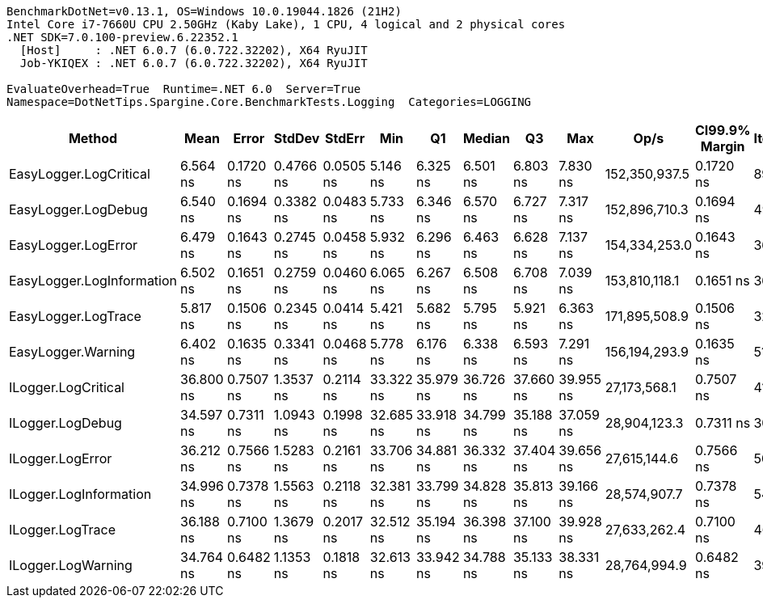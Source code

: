 ....
BenchmarkDotNet=v0.13.1, OS=Windows 10.0.19044.1826 (21H2)
Intel Core i7-7660U CPU 2.50GHz (Kaby Lake), 1 CPU, 4 logical and 2 physical cores
.NET SDK=7.0.100-preview.6.22352.1
  [Host]     : .NET 6.0.7 (6.0.722.32202), X64 RyuJIT
  Job-YKIQEX : .NET 6.0.7 (6.0.722.32202), X64 RyuJIT

EvaluateOverhead=True  Runtime=.NET 6.0  Server=True  
Namespace=DotNetTips.Spargine.Core.BenchmarkTests.Logging  Categories=LOGGING  
....
[options="header"]
|===
|                     Method|       Mean|      Error|     StdDev|     StdErr|        Min|         Q1|     Median|         Q3|        Max|           Op/s|  CI99.9% Margin|  Iterations|  Kurtosis|  MValue|  Skewness|  Rank|  LogicalGroup|  Baseline|  Code Size|  Allocated
|     EasyLogger.LogCritical|   6.564 ns|  0.1720 ns|  0.4766 ns|  0.0505 ns|   5.146 ns|   6.325 ns|   6.501 ns|   6.803 ns|   7.830 ns|  152,350,937.5|       0.1720 ns|       89.00|     4.032|   3.120|   -0.0361|     2|             *|        No|      124 B|          -
|        EasyLogger.LogDebug|   6.540 ns|  0.1694 ns|  0.3382 ns|  0.0483 ns|   5.733 ns|   6.346 ns|   6.570 ns|   6.727 ns|   7.317 ns|  152,896,710.3|       0.1694 ns|       49.00|     2.926|   2.000|   -0.0027|     2|             *|        No|      114 B|          -
|        EasyLogger.LogError|   6.479 ns|  0.1643 ns|  0.2745 ns|  0.0458 ns|   5.932 ns|   6.296 ns|   6.463 ns|   6.628 ns|   7.137 ns|  154,334,253.0|       0.1643 ns|       36.00|     2.657|   2.000|    0.2020|     2|             *|        No|      124 B|          -
|  EasyLogger.LogInformation|   6.502 ns|  0.1651 ns|  0.2759 ns|  0.0460 ns|   6.065 ns|   6.267 ns|   6.508 ns|   6.708 ns|   7.039 ns|  153,810,118.1|       0.1651 ns|       36.00|     1.933|   2.167|    0.1099|     2|             *|        No|      114 B|          -
|        EasyLogger.LogTrace|   5.817 ns|  0.1506 ns|  0.2345 ns|  0.0414 ns|   5.421 ns|   5.682 ns|   5.795 ns|   5.921 ns|   6.363 ns|  171,895,508.9|       0.1506 ns|       32.00|     2.829|   2.000|    0.5606|     1|             *|        No|      111 B|          -
|         EasyLogger.Warning|   6.402 ns|  0.1635 ns|  0.3341 ns|  0.0468 ns|   5.778 ns|   6.176 ns|   6.338 ns|   6.593 ns|   7.291 ns|  156,194,293.9|       0.1635 ns|       51.00|     2.856|   3.059|    0.4391|     2|             *|        No|      114 B|          -
|        ILogger.LogCritical|  36.800 ns|  0.7507 ns|  1.3537 ns|  0.2114 ns|  33.322 ns|  35.979 ns|  36.726 ns|  37.660 ns|  39.955 ns|   27,173,568.1|       0.7507 ns|       41.00|     3.156|   2.000|   -0.1365|     4|             *|        No|      351 B|          -
|           ILogger.LogDebug|  34.597 ns|  0.7311 ns|  1.0943 ns|  0.1998 ns|  32.685 ns|  33.918 ns|  34.799 ns|  35.188 ns|  37.059 ns|   28,904,123.3|       0.7311 ns|       30.00|     2.526|   2.000|    0.0692|     3|             *|        No|      351 B|          -
|           ILogger.LogError|  36.212 ns|  0.7566 ns|  1.5283 ns|  0.2161 ns|  33.706 ns|  34.881 ns|  36.332 ns|  37.404 ns|  39.656 ns|   27,615,144.6|       0.7566 ns|       50.00|     2.063|   3.200|    0.2007|     4|             *|        No|      351 B|          -
|     ILogger.LogInformation|  34.996 ns|  0.7378 ns|  1.5563 ns|  0.2118 ns|  32.381 ns|  33.799 ns|  34.828 ns|  35.813 ns|  39.166 ns|   28,574,907.7|       0.7378 ns|       54.00|     3.017|   2.000|    0.6964|     3|             *|        No|      351 B|          -
|           ILogger.LogTrace|  36.188 ns|  0.7100 ns|  1.3679 ns|  0.2017 ns|  32.512 ns|  35.194 ns|  36.398 ns|  37.100 ns|  39.928 ns|   27,633,262.4|       0.7100 ns|       46.00|     3.301|   2.125|    0.0633|     4|             *|        No|      348 B|          -
|         ILogger.LogWarning|  34.764 ns|  0.6482 ns|  1.1353 ns|  0.1818 ns|  32.613 ns|  33.942 ns|  34.788 ns|  35.133 ns|  38.331 ns|   28,764,994.9|       0.6482 ns|       39.00|     4.082|   2.000|    0.8809|     3|             *|        No|      351 B|          -
|===

